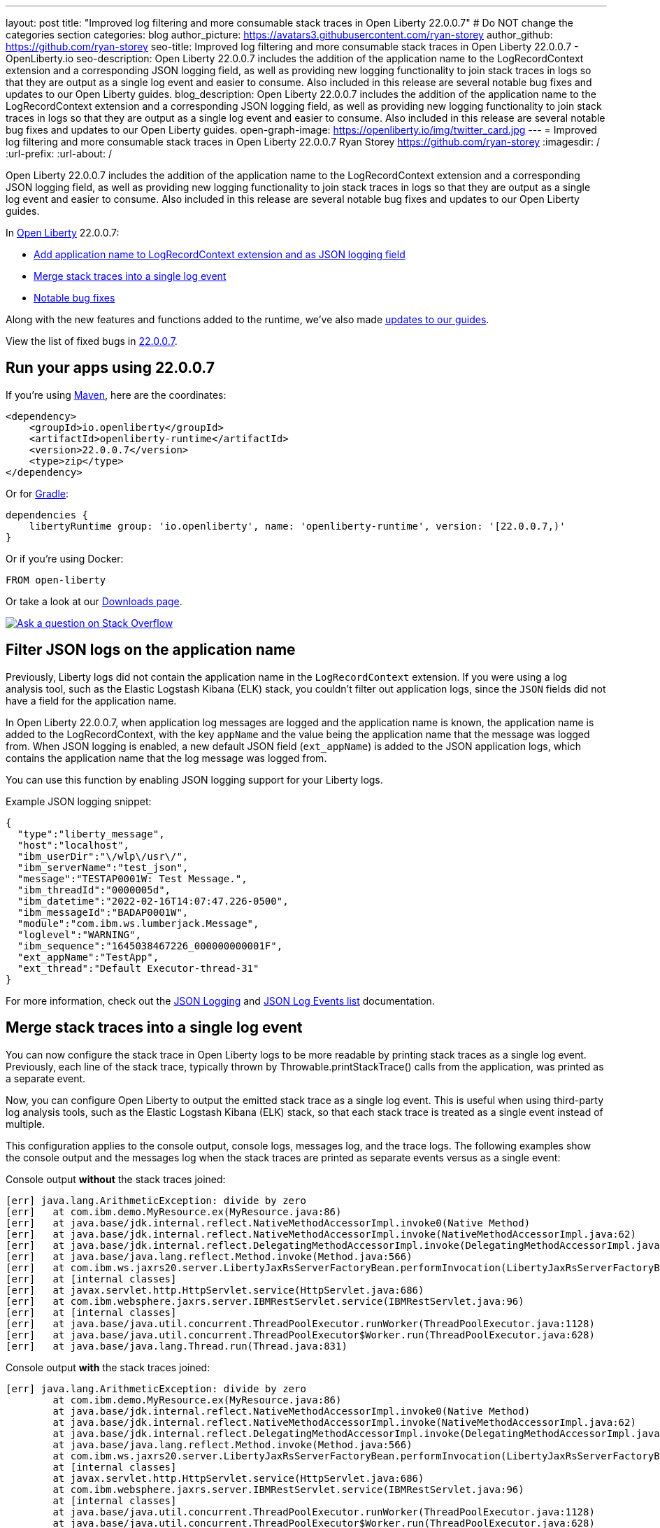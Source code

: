 ---
layout: post
title: "Improved log filtering and more consumable stack traces in Open Liberty 22.0.0.7"
# Do NOT change the categories section
categories: blog
author_picture: https://avatars3.githubusercontent.com/ryan-storey
author_github: https://github.com/ryan-storey
seo-title: Improved log filtering and more consumable stack traces in Open Liberty 22.0.0.7 - OpenLiberty.io
seo-description: Open Liberty 22.0.0.7 includes the addition of the application name to the LogRecordContext extension and a corresponding JSON logging field, as well as providing new logging functionality to join stack traces in logs so that they are output as a single log event and easier to consume. Also included in this release are several notable bug fixes and updates to our Open Liberty guides.
blog_description: Open Liberty 22.0.0.7 includes the addition of the application name to the LogRecordContext extension and a corresponding JSON logging field, as well as providing new logging functionality to join stack traces in logs so that they are output as a single log event and easier to consume. Also included in this release are several notable bug fixes and updates to our Open Liberty guides.
open-graph-image: https://openliberty.io/img/twitter_card.jpg
---
= Improved log filtering and more consumable stack traces in Open Liberty 22.0.0.7
Ryan Storey <https://github.com/ryan-storey>
:imagesdir: /
:url-prefix:
:url-about: /
//Blank line here is necessary before starting the body of the post.

Open Liberty 22.0.0.7 includes the addition of the application name to the LogRecordContext extension and a corresponding JSON logging field, as well as providing new logging functionality to join stack traces in logs so that they are output as a single log event and easier to consume. Also included in this release are several notable bug fixes and updates to our Open Liberty guides.

In link:{url-about}[Open Liberty] 22.0.0.7:

* <<logrecordcontext, Add application name to LogRecordContext extension and as JSON logging field>>
* <<logging, Merge stack traces into a single log event>>
* <<bugs, Notable bug fixes>>

Along with the new features and functions added to the runtime, we’ve also made <<guides, updates to our guides>>.

View the list of fixed bugs in link:https://github.com/OpenLiberty/open-liberty/issues?q=label%3Arelease%3A22007+label%3A%22release+bug%22[22.0.0.7].

[#run]
== Run your apps using 22.0.0.7

If you're using link:{url-prefix}/guides/maven-intro.html[Maven], here are the coordinates:

[source,xml]
----
<dependency>
    <groupId>io.openliberty</groupId>
    <artifactId>openliberty-runtime</artifactId>
    <version>22.0.0.7</version>
    <type>zip</type>
</dependency>
----

Or for link:{url-prefix}/guides/gradle-intro.html[Gradle]:

[source,gradle]
----
dependencies {
    libertyRuntime group: 'io.openliberty', name: 'openliberty-runtime', version: '[22.0.0.7,)'
}
----

Or if you're using Docker:

[source]
----
FROM open-liberty
----

Or take a look at our link:{url-prefix}/downloads/[Downloads page].

[link=https://stackoverflow.com/tags/open-liberty]
image::img/blog/blog_btn_stack.svg[Ask a question on Stack Overflow, align="center"]

[#logrecordcontext]
== Filter JSON logs on the application name

Previously, Liberty logs did not contain the application name in the `LogRecordContext` extension. If you were using a log analysis tool, such as the Elastic Logstash Kibana (ELK) stack, you couldn't filter out application logs, since the `JSON` fields did not have a field for the application name. 

In Open Liberty 22.0.0.7, when application log messages are logged and the application name is known, the application name is added to the LogRecordContext, with the key `appName` and the value being the application name that the message was logged from. When JSON logging is enabled, a new default JSON field (`ext_appName`) is added to the JSON application logs, which contains the application name that the log message was logged from.

You can use this function by enabling JSON logging support for your Liberty logs.

Example JSON logging snippet: 

[source, json]
----
{
  "type":"liberty_message",
  "host":"localhost",
  "ibm_userDir":"\/wlp\/usr\/",
  "ibm_serverName":"test_json",
  "message":"TESTAP0001W: Test Message.",
  "ibm_threadId":"0000005d",
  "ibm_datetime":"2022-02-16T14:07:47.226-0500",
  "ibm_messageId":"BADAP0001W",
  "module":"com.ibm.ws.lumberjack.Message",
  "loglevel":"WARNING",
  "ibm_sequence":"1645038467226_000000000001F",
  "ext_appName":"TestApp",
  "ext_thread":"Default Executor-thread-31"
}
----

For more information, check out the link:{url-prefix}/docs/latest/log-trace-configuration.html#json[JSON Logging] and link:{url-prefix}/docs/latest/json-log-events-list.html[JSON Log Events list] documentation.

[#logging]
== Merge stack traces into a single log event

You can now configure the stack trace in Open Liberty logs to be more readable by printing stack traces as a single log event. Previously, each line of the stack trace, typically thrown by Throwable.printStackTrace() calls from the application, was printed as a separate event.

Now, you can configure Open Liberty to output the emitted stack trace as a single log event. This is useful when using third-party log analysis tools, such as the Elastic Logstash Kibana (ELK) stack, so that each stack trace is treated as a single event instead of multiple.

This configuration applies to the console output, console logs, messages log, and the trace logs. The following examples show the console output and the messages log when the stack traces are printed as separate events versus as a single event:


Console output *without* the stack traces joined:
[source, role="no_copy"]
----
[err] java.lang.ArithmeticException: divide by zero
[err]   at com.ibm.demo.MyResource.ex(MyResource.java:86)
[err]   at java.base/jdk.internal.reflect.NativeMethodAccessorImpl.invoke0(Native Method)
[err]   at java.base/jdk.internal.reflect.NativeMethodAccessorImpl.invoke(NativeMethodAccessorImpl.java:62)
[err]   at java.base/jdk.internal.reflect.DelegatingMethodAccessorImpl.invoke(DelegatingMethodAccessorImpl.java:43)
[err]   at java.base/java.lang.reflect.Method.invoke(Method.java:566)
[err]   at com.ibm.ws.jaxrs20.server.LibertyJaxRsServerFactoryBean.performInvocation(LibertyJaxRsServerFactoryBean.java:656)
[err]   at [internal classes]
[err]   at javax.servlet.http.HttpServlet.service(HttpServlet.java:686)
[err]   at com.ibm.websphere.jaxrs.server.IBMRestServlet.service(IBMRestServlet.java:96)
[err]   at [internal classes]
[err]   at java.base/java.util.concurrent.ThreadPoolExecutor.runWorker(ThreadPoolExecutor.java:1128)
[err]   at java.base/java.util.concurrent.ThreadPoolExecutor$Worker.run(ThreadPoolExecutor.java:628)
[err]   at java.base/java.lang.Thread.run(Thread.java:831)
----

Console output *with* the stack traces joined:

[source, role="no_copy"]
----
[err] java.lang.ArithmeticException: divide by zero
        at com.ibm.demo.MyResource.ex(MyResource.java:86)
        at java.base/jdk.internal.reflect.NativeMethodAccessorImpl.invoke0(Native Method)
        at java.base/jdk.internal.reflect.NativeMethodAccessorImpl.invoke(NativeMethodAccessorImpl.java:62)
        at java.base/jdk.internal.reflect.DelegatingMethodAccessorImpl.invoke(DelegatingMethodAccessorImpl.java:43)
        at java.base/java.lang.reflect.Method.invoke(Method.java:566)
        at com.ibm.ws.jaxrs20.server.LibertyJaxRsServerFactoryBean.performInvocation(LibertyJaxRsServerFactoryBean.java:656)
        at [internal classes]
        at javax.servlet.http.HttpServlet.service(HttpServlet.java:686)
        at com.ibm.websphere.jaxrs.server.IBMRestServlet.service(IBMRestServlet.java:96)
        at [internal classes]
        at java.base/java.util.concurrent.ThreadPoolExecutor.runWorker(ThreadPoolExecutor.java:1128)
        at java.base/java.util.concurrent.ThreadPoolExecutor$Worker.run(ThreadPoolExecutor.java:628)
        at java.base/java.lang.Thread.run(Thread.java:831)
----

`messages.log` output *without* the stack traces joined:

[source, role="no_copy"]
----
2022-04-06, 15:50:22:246 EDT] 00000047 SystemErr                                                    R java.lang.ArithmeticException: divide by zero
[2022-04-06, 15:50:22:247 EDT] 00000047 SystemErr                                                    R 	at com.ibm.demo.MyResource.ex(MyResource.java:86)
[2022-04-06, 15:50:22:248 EDT] 00000047 SystemErr                                                    R 	at java.base/jdk.internal.reflect.NativeMethodAccessorImpl.invoke0(Native Method)
[2022-04-06, 15:50:22:249 EDT] 00000047 SystemErr                                                    R 	at java.base/jdk.internal.reflect.NativeMethodAccessorImpl.invoke(NativeMethodAccessorImpl.java:62)
[2022-04-06, 15:50:22:250 EDT] 00000047 SystemErr                                                    R 	at java.base/jdk.internal.reflect.DelegatingMethodAccessorImpl.invoke(DelegatingMethodAccessorImpl.java:43)
[2022-04-06, 15:50:22:251 EDT] 00000047 SystemErr                                                    R 	at java.base/java.lang.reflect.Method.invoke(Method.java:566)
[2022-04-06, 15:50:22:251 EDT] 00000047 SystemErr                                                    R 	at com.ibm.ws.jaxrs20.server.LibertyJaxRsServerFactoryBean.performInvocation(LibertyJaxRsServerFactoryBean.java:656)
...
----

`messages.log` output *with* the stack traces joined:

[source, role="no_copy"]
----
[2022-04-06, 15:52:38:586 EDT] 00000077 SystemErr                                                    R java.lang.ArithmeticException: divide by zero
	at com.ibm.demo.MyResource.ex(MyResource.java:86)
	at java.base/jdk.internal.reflect.NativeMethodAccessorImpl.invoke0(Native Method)
	at java.base/jdk.internal.reflect.NativeMethodAccessorImpl.invoke(NativeMethodAccessorImpl.java:62)
	at java.base/jdk.internal.reflect.DelegatingMethodAccessorImpl.invoke(DelegatingMethodAccessorImpl.java:43)
	at java.base/java.lang.reflect.Method.invoke(Method.java:566)
	at com.ibm.ws.jaxrs20.server.LibertyJaxRsServerFactoryBean.performInvocation(LibertyJaxRsServerFactoryBean.java:656)
        ...
----

`messages.log` output *without* the stack traces joined using `JSON` logging:

[source, json, role="no_copy"]
----
{"type":"liberty_message","host":"LAPTOP-JU4FJ7TJ","ibm_userDir":"C:\/devdir\/LibertiesFeb18\/open-liberty\/dev\/build.image\/wlp\/usr\/","ibm_serverName":"sj","message":"java.lang.ArithmeticException: divide by zero","ibm_threadId":"00000034","ibm_datetime":"2022-04-20T13:41:37.605-0400","module":"SystemErr","loglevel":"SystemErr","ibm_methodName":"","ibm_className":"","ibm_sequence":"1650476497605_0000000000069","ext_thread":"Default Executor-thread-2"}
{"type":"liberty_message","host":"LAPTOP-JU4FJ7TJ","ibm_userDir":"C:\/devdir\/LibertiesFeb18\/open-liberty\/dev\/build.image\/wlp\/usr\/","ibm_serverName":"sj","message":"\tat com.ibm.demo.MyResource.ex(MyResource.java:86)","ibm_threadId":"00000034","ibm_datetime":"2022-04-20T13:41:37.616-0400","module":"SystemErr","loglevel":"SystemErr","ibm_methodName":"","ibm_className":"","ibm_sequence":"1650476497616_000000000006A","ext_thread":"Default Executor-thread-2"}
{"type":"liberty_message","host":"LAPTOP-JU4FJ7TJ","ibm_userDir":"C:\/devdir\/LibertiesFeb18\/open-liberty\/dev\/build.image\/wlp\/usr\/","ibm_serverName":"sj","message":"\tat java.base\/jdk.internal.reflect.NativeMethodAccessorImpl.invoke0(Native Method)","ibm_threadId":"00000034","ibm_datetime":"2022-04-20T13:41:37.626-0400","module":"SystemErr","loglevel":"SystemErr","ibm_methodName":"","ibm_className":"","ibm_sequence":"1650476497626_000000000006B","ext_thread":"Default Executor-thread-2"}
...
----

`messages.log` output *with* the stack traces joined using `JSON` logging:

[source, json, role="no_copy"]
----
{"type":"liberty_message","host":"LAPTOP-JU4FJ7TJ","ibm_userDir":"C:\/devdir\/LibertiesFeb18\/open-liberty\/dev\/build.image\/wlp\/usr\/","ibm_serverName":"sj","message":"java.lang.ArithmeticException: divide by zero\r\n\tat com.ibm.demo.MyResource.ex(MyResource.java:86)\r\n\tat java.base\/jdk.internal.reflect.NativeMethodAccessorImpl.invoke0(Native Method)\r\n\tat java.base\/jdk.internal.reflect.NativeMethodAccessorImpl.invoke(NativeMethodAccessorImpl.java:62)\r\n\tat java.base\/jdk.internal.reflect.DelegatingMethodAccessorImpl.invoke(DelegatingMethodAccessorImpl.java:43)\r\n\tat java.base\/java.lang.reflect.Method.invoke(Method.java:566)\r\n\tat com.ibm.ws.jaxrs20.server.LibertyJaxRsServerFactoryBean.performInvocation(LibertyJaxRsServerFactoryBean.java:656)\r\n\tat com.ibm.ws.jaxrs20.server.LibertyJaxRsInvoker.performInvocation(LibertyJaxRsInvoker.java:160)\r\n\tat org.apache.cxf.service.invoker.AbstractInvoker.invoke(AbstractInvoker.java:101)\r\n\tat com.ibm.ws.jaxrs20.server.LibertyJaxRsInvoker.invoke(LibertyJaxRsInvoker.java:273)\r\n\tat org.apache.cxf.jaxrs.JAXRSInvoker.invoke(JAXRSInvoker.java:213)\r\n\tat com.ibm.ws.jaxrs20.server.LibertyJaxRsInvoker.invoke(LibertyJaxRsInvoker.java:444)\r\n\tat org.apache.cxf.jaxrs.JAXRSInvoker.invoke(JAXRSInvoker.java:112)\r\n\tat org.apache.cxf.interceptor.ServiceInvokerInterceptor$1.run(ServiceInvokerInterceptor.java:59)\r\n\tat org.apache.cxf.interceptor.ServiceInvokerInterceptor.handleMessage(ServiceInvokerInterceptor.java:96)\r\n\tat org.apache.cxf.phase.PhaseInterceptorChain.doIntercept(PhaseInterceptorChain.java:308)\r\n\tat org.apache.cxf.transport.ChainInitiationObserver.onMessage(ChainInitiationObserver.java:123)\r\n\tat org.apache.cxf.transport.http.AbstractHTTPDestination.invoke(AbstractHTTPDestination.java:277)\r\n\tat com.ibm.ws.jaxrs20.endpoint.AbstractJaxRsWebEndpoint.invoke(AbstractJaxRsWebEndpoint.java:137)\r\n\tat com.ibm.websphere.jaxrs.server.IBMRestServlet.handleRequest(IBMRestServlet.java:146)\r\n\tat com.ibm.websphere.jaxrs.server.IBMRestServlet.doGet(IBMRestServlet.java:112)\r\n\tat javax.servlet.http.HttpServlet.service(HttpServlet.java:686)\r\n\tat com.ibm.websphere.jaxrs.server.IBMRestServlet.service(IBMRestServlet.java:96)\r\n\tat com.ibm.ws.webcontainer.servlet.ServletWrapper.service(ServletWrapper.java:1258)\r\n\tat com.ibm.ws.webcontainer.servlet.ServletWrapper.handleRequest(ServletWrapper.java:746)\r\n\tat com.ibm.ws.webcontainer.servlet.ServletWrapper.handleRequest(ServletWrapper.java:443)\r\n\tat com.ibm.ws.webcontainer.filter.WebAppFilterManager.invokeFilters(WebAppFilterManager.java:1227)\r\n\tat com.ibm.ws.webcontainer.filter.WebAppFilterManager.invokeFilters(WebAppFilterManager.java:1011)\r\n\tat com.ibm.ws.webcontainer.servlet.CacheServletWrapper.handleRequest(CacheServletWrapper.java:75)\r\n\tat com.ibm.ws.webcontainer40.servlet.CacheServletWrapper40.handleRequest(CacheServletWrapper40.java:85)\r\n\tat com.ibm.ws.webcontainer.WebContainer.handleRequest(WebContainer.java:938)\r\n\tat com.ibm.ws.webcontainer.osgi.DynamicVirtualHost$2.run(DynamicVirtualHost.java:281)\r\n\tat com.ibm.ws.http.dispatcher.internal.channel.HttpDispatcherLink$TaskWrapper.run(HttpDispatcherLink.java:1184)\r\n\tat com.ibm.ws.http.dispatcher.internal.channel.HttpDispatcherLink.wrapHandlerAndExecute(HttpDispatcherLink.java:453)\r\n\tat com.ibm.ws.http.dispatcher.internal.channel.HttpDispatcherLink.ready(HttpDispatcherLink.java:412)\r\n\tat com.ibm.ws.http.channel.internal.inbound.HttpInboundLink.handleDiscrimination(HttpInboundLink.java:566)\r\n\tat com.ibm.ws.http.channel.internal.inbound.HttpInboundLink.handleNewRequest(HttpInboundLink.java:500)\r\n\tat com.ibm.ws.http.channel.internal.inbound.HttpInboundLink.processRequest(HttpInboundLink.java:360)\r\n\tat com.ibm.ws.http.channel.internal.inbound.HttpInboundLink.ready(HttpInboundLink.java:327)\r\n\tat com.ibm.ws.tcpchannel.internal.NewConnectionInitialReadCallback.sendToDiscriminators(NewConnectionInitialReadCallback.java:167)\r\n\tat com.ibm.ws.tcpchannel.internal.NewConnectionInitialReadCallback.complete(NewConnectionInitialReadCallback.java:75)\r\n\tat com.ibm.ws.tcpchannel.internal.WorkQueueManager.requestComplete(WorkQueueManager.java:514)\r\n\tat com.ibm.ws.tcpchannel.internal.WorkQueueManager.attemptIO(WorkQueueManager.java:584)\r\n\tat com.ibm.ws.tcpchannel.internal.WorkQueueManager.workerRun(WorkQueueManager.java:968)\r\n\tat com.ibm.ws.tcpchannel.internal.WorkQueueManager$Worker.run(WorkQueueManager.java:1057)\r\n\tat com.ibm.ws.threading.internal.ExecutorServiceImpl$RunnableWrapper.run(ExecutorServiceImpl.java:245)\r\n\tat java.base\/java.util.concurrent.ThreadPoolExecutor.runWorker(ThreadPoolExecutor.java:1128)\r\n\tat java.base\/java.util.concurrent.ThreadPoolExecutor$Worker.run(ThreadPoolExecutor.java:628)\r\n\tat java.base\/java.lang.Thread.run(Thread.java:831)","ibm_threadId":"00000060","ibm_datetime":"2022-04-20T13:42:26.365-0400","module":"SystemErr","loglevel":"SystemErr","ibm_methodName":"","ibm_className":"","ibm_sequence":"1650476546365_0000000000099","ext_thread":"Default Executor-thread-38"}
----

This new functionality is enabled by configuring either a bootstrap property, an environment variable, or through the `server.xml` file. If configuration is present in all these options, the configuration follows link:{url-prefix}/docs/latest/reference/config/server-configuration-overview.html#configuration-files[Open Liberty's standard precedence order]: `server.xml` > bootstrap property > environment variable.

*Configuration:*

- `server.xml`: 
[source,xml]
----
<logging stackTraceSingleEntry="true" />
----
- `bootstrap.properties`: 
[source]
----
com.ibm.ws.logging.stackTraceSingleEntry=true
----
- `server.env`: 
[source]
----
WLP_LOGGING_STACK_TRACE_SINGLE_ENTRY=true
----
For more information, see the entry for `stackTraceSingleEntry` in link:{url-prefix}/docs/latest/log-trace-configuration.html#settings[Configuration settings by source].

[#bugs]
== Notable bugs fixed in this release


We’ve spent some time fixing bugs. The following sections describe the issues resolved in this release. If you’re interested, here’s the  link:https://github.com/OpenLiberty/open-liberty/issues?q=label%3Arelease%3A22007+label%3A%22release+bug%22[full list of bugs fixed in 22.0.0.7].

* link:https://github.com/OpenLiberty/open-liberty/issues/21441[The openapi-3.1 Liberty feature generates wrong property name for annotation @Schema]
+
The `openapi-3.1` feature is used in Liberty to generate the Open API documents. We found that the `@Schema` annotation doesn't work as expected. 
For example, when annotating a field as shown below:
+
[source, java]
----
    @Schema(name="asset_id", readOnly = true, required = true)
    private String assetId;
----
+
The generated swagger doc `.yaml` file will contain the following:
+
[source, yaml]
----
RelatedAsset:
  required:
  - assetId         <<----- name of the property in the "required" section is not correct
  - ...
  type: object
  properties:
    asset_id:       <<----- name of the property in the "properties" section is correct
      type: string
      readOnly: true
    ...
----
+
Although the property is generated correctly in the properties section, it was not generated correctly in the required section. The expected name should be the name used in the `@Schema` annotation, i.e., `asset_id`. This issue has now been resolved so that the correct property name for the `@Schema` annotation is generated.

* link:https://github.com/OpenLiberty/open-liberty/issues/21148[Transactions summary trace is missing]
+
We discovered that the `TransactionSummary` trace group was no longer working. This trace group provides ultra minimal trace for transaction creation and setRollbackOnly .
When setting `TransactionSummary=all` trace, the regular `Transaction=all` trace is emitted. The trace was emitted only for transaction creation and `setRollbackOnly`.
This trace group is used when identifying what started a transaction or what rolled back a transaction in very high throughput systems where regular trace would be too big. In this Open Liberty release, the transaction summary trace has been reinstated.

* link:https://github.com/OpenLiberty/open-liberty/issues/20933[FeatureUtility only checks one Maven repository]
+
Previously, FeatureUtility only checked one Maven repository. The verbose output shows both repositories are configured, but the utility fails because it only checks Maven Central (the first repo in the properties file).
+
[source, role="no_copy"]
----
./featureUtility if helloWorld1 --verbose --noCache --featuresBom=test.user.test.osgi:hello-bom:1.0
[2022-04-26, 20:45:20:780 EDT] Check following assets whether they were installed or not: [helloWorld1]
[2022-04-26, 20:45:20:835 EDT] Using old resolve API
[2022-04-26, 20:45:20:854 EDT] checkAssetsNotInstalled() ignore exception: CWWKF1259E: Unable to obtain the following assets: helloWorld1. Ensure that the specified assets are valid. To find the IDs of applicable assets, run the installUtility find command.
[2022-04-26, 20:45:20:858 EDT] checkAssetsNotInstalled() cause of exception: Top level feature not resolved: resource=helloWorld1
MissingRequirement [requirementName=helloWorld1, owningResource=null]

[2022-04-26, 20:45:20:866 EDT] Initializing ...
[2022-04-26, 20:45:20:869 EDT] Environment variables:
[2022-04-26, 20:45:20:870 EDT] FEATURE_REPO_URL: null
[2022-04-26, 20:45:20:872 EDT] FEATURE_REPO_USER: null
[2022-04-26, 20:45:20:873 EDT] FEATURE_UTILITY_MAVEN_REPOSITORIES: []
[2022-04-26, 20:45:20:874 EDT] FEATURE_REPO_PASSWORD: *********
[2022-04-26, 20:45:20:875 EDT] FEATURE_LOCAL_REPO: null
[2022-04-26, 20:45:20:878 EDT] Overriding the environment variables using featureUtility.properties
[2022-04-26, 20:45:20:879 EDT] envmap before:
[2022-04-26, 20:45:20:880 EDT] {FEATURE_REPO_URL=null, FEATURE_REPO_USER=null, FEATURE_UTILITY_MAVEN_REPOSITORIES=[], FEATURE_REPO_PASSWORD=null, FEATURE_LOCAL_REPO=null}
[2022-04-26, 20:45:20:881 EDT] printing envmap after
[2022-04-26, 20:45:20:882 EDT] {FEATURE_REPO_URL=null, FEATURE_REPO_USER=null, FEATURE_UTILITY_MAVEN_REPOSITORIES=[http://rhel8-install11.fyre.ibm.com:8081/repository/maven-central/, http://localhost:8081/repository/maven-central/], FEATURE_REPO_PASSWORD=null, FEATURE_LOCAL_REPO=null}
[2022-04-26, 20:45:20:884 EDT] additional jsons: [test.user.test.osgi:features:1.0]
[2022-04-26, 20:45:20:886 EDT] Features installed from the remote repository will not be cached locally
[2022-04-26, 20:45:20:887 EDT] JSONs required: [com.ibm.websphere.appserver.features:features:22.0.0.3, io.openliberty.features:features:22.0.0.3, test.user.test.osgi:features:1.0]
[2022-04-26, 20:45:20:889 EDT] Found the following jsons locally: [/Users/jiwoolim/.m2/repository/com/ibm/websphere/appserver/features/features/22.0.0.3/features-22.0.0.3.json]
[2022-04-26, 20:45:20:890 EDT] Could not find all json files from local directories, now downloading from Maven..
[2022-04-26, 20:45:20:894 EDT] Using 8 threads to download artifacts.
[2022-04-26, 20:45:20:895 EDT] Using temp location: /Users/jiwoolim/Downloads/wlp22003open/tmp/
[2022-04-26, 20:45:20:896 EDT] Testing connection for repository: http://rhel8-install11.fyre.ibm.com:8081/repository/maven-central/
[2022-04-26, 20:45:24:883 EDT] Response code: 200
[2022-04-26, 20:45:24:884 EDT] Connecting to the following repository: http://rhel8-install11.fyre.ibm.com:8081/repository/maven-central/
[2022-04-26, 20:45:36:170 EDT] Successfully validated MD5 checksum for file: features-22.0.0.3.json
[2022-04-26, 20:45:36:170 EDT] Using temp location: /Users/jiwoolim/Downloads/wlp22003open/tmp/
[2022-04-26, 20:45:36:171 EDT] Testing connection for repository: http://rhel8-install11.fyre.ibm.com:8081/repository/maven-central/
[2022-04-26, 20:45:36:308 EDT] Response code: 200
[2022-04-26, 20:45:36:308 EDT] Connecting to the following repository: http://rhel8-install11.fyre.ibm.com:8081/repository/maven-central/
[2022-04-26, 20:45:36:950 EDT] Could not download this json with maven coordinate: test.user.test.osgi:features:1.0
[2022-04-26, 20:45:36:951 EDT] Downloaded the following json files from remote: [/Users/jiwoolim/Downloads/wlp22003open/tmp/io/openliberty/features/features/22.0.0.3/features-22.0.0.3.json]
[2022-04-26, 20:45:36:952 EDT] action.exception.stacktrace: null
[2022-04-26, 20:45:36:952 EDT] CWWKF1409E: Unable to find the following feature JSON files locally or on the configured Maven repository: [test.user.test.osgi:features:1.0].
com.ibm.ws.install.InstallException: CWWKF1409E: Unable to find the following feature JSON files locally or on the configured Maven repository: [test.user.test.osgi:features:1.0].
at com.ibm.ws.install.featureUtility.FeatureUtility.getJsonFiles(FeatureUtility.java:672)
at com.ibm.ws.install.featureUtility.FeatureUtility.(FeatureUtility.java:164)
at com.ibm.ws.install.featureUtility.FeatureUtility.(FeatureUtility.java:58)
at com.ibm.ws.install.featureUtility.FeatureUtility$FeatureUtilityBuilder.build(FeatureUtility.java:808)
at com.ibm.ws.install.featureUtility.cli.InstallFeatureAction.install(InstallFeatureAction.java:240)
at com.ibm.ws.install.featureUtility.cli.InstallFeatureAction.execute(InstallFeatureAction.java:257)
at com.ibm.ws.install.featureUtility.cli.InstallFeatureAction.handleTask(InstallFeatureAction.java:78)
at com.ibm.ws.install.featureUtility.cli.FeatureAction.handleTask(FeatureAction.java:100)
at com.ibm.ws.install.featureUtility.FeatureUtilityExecutor.main(FeatureUtilityExecutor.java:58)
at java.base/jdk.internal.reflect.NativeMethodAccessorImpl.invoke0(Native Method)
at java.base/jdk.internal.reflect.NativeMethodAccessorImpl.invoke(NativeMethodAccessorImpl.java:62)
at java.base/jdk.internal.reflect.DelegatingMethodAccessorImpl.invoke(DelegatingMethodAccessorImpl.java:43)
at java.base/java.lang.reflect.Method.invoke(Method.java:566)
at com.ibm.ws.kernel.boot.cmdline.UtilityMain.internal_main(UtilityMain.java:173)
at com.ibm.ws.kernel.boot.cmdline.UtilityMain.main(UtilityMain.java:53)
at com.ibm.ws.kernel.boot.cmdline.Main.main(Main.java:52)
----
+
The utility showed it never attempted to download the JSONs from the custom repository. If the order is reversed in the file, then it fails not finding the JSONs for core Liberty features instead of the custom ones. Once all the files are available in the local m2 repo, the utility succeeded. This release ensures that if the user feature is not found on the first repo, it should continue to find it in the next repo listed on `featureUtility.properties`.

* link:https://github.com/OpenLiberty/open-liberty/issues/19832[OpenIdConnectClient not working with proxy settings given in jvm.options]
+
A bug was discovered which meant that `OpenIdConnectClient` would not take proxy settings given in `jvm.options`, which would cause a connection timeout. The issue lied with creating a connection to the `discoveryEndpointUrl`. This issue has now been fixed updating the relevant code to use the `useSystemPropertiesForHttpClientConnections` attribute.

[#guides]
== New and updated guides since the previous release
As Open Liberty features and functionality continue to grow, we continue to add link:https://openliberty.io/guides/?search=new&key=tag[new guides to openliberty.io] on those topics to make their adoption as easy as possible.  Existing guides also receive updates in order to address any reported bugs/issues, keep their content current, and expand what their topic covers.

* link:{url-prefix}/guides/containerize.html[Containerizing microservices] and link:{url-prefix}/guides/containerize-podman.html[Containerizing microservices with Podman]
+
We've been hard at work updating our link:{url-prefix}/guides/containerize.html[Containerizing microservices] and link:{url-prefix}/guides/containerize-podman.html[Containerizing microservices with Podman] guides, adding a new section "Optimizing the image size". This section explains how to deploy your application using a parent image with the `kernel-slim` tag. This practice is recommended for production deployments as it provides a bare minimum server with the ability to add the features required by the application, rather than including all of the Liberty features.

* link:{url-prefix}/guides/security-intro.html[Securing a web application] and link:{url-prefix}/guides/mongodb-intro.html[Persisting data with MongoDB]
+
We are pleased to announce that we have also updated 2 of our guides to adopt our new cloud-hosted environment, removing the need for any prerequisites. The cloud-hosted versions of these guides can be accessed from the guides page by clicking the green "Run in cloud" button.

== Get Open Liberty 22.0.0.7 now

Available through <<run,Maven, Gradle, Docker, and as a downloadable archive>>.
